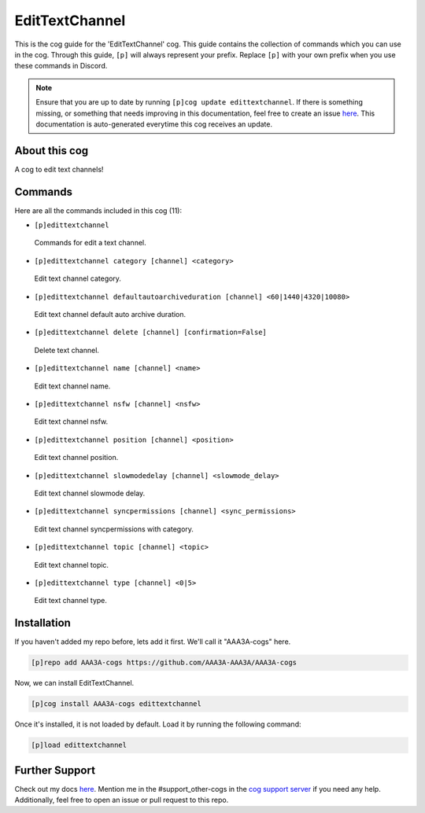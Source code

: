 .. _edittextchannel:
===============
EditTextChannel
===============

This is the cog guide for the 'EditTextChannel' cog. This guide contains the collection of commands which you can use in the cog.
Through this guide, ``[p]`` will always represent your prefix. Replace ``[p]`` with your own prefix when you use these commands in Discord.

.. note::

    Ensure that you are up to date by running ``[p]cog update edittextchannel``.
    If there is something missing, or something that needs improving in this documentation, feel free to create an issue `here <https://github.com/AAA3A-AAA3A/AAA3A-cogs/issues>`_.
    This documentation is auto-generated everytime this cog receives an update.

--------------
About this cog
--------------

A cog to edit text channels!

--------
Commands
--------

Here are all the commands included in this cog (11):

* ``[p]edittextchannel``
 Commands for edit a text channel.

* ``[p]edittextchannel category [channel] <category>``
 Edit text channel category.

* ``[p]edittextchannel defaultautoarchiveduration [channel] <60|1440|4320|10080>``
 Edit text channel default auto archive duration.

* ``[p]edittextchannel delete [channel] [confirmation=False]``
 Delete text channel.

* ``[p]edittextchannel name [channel] <name>``
 Edit text channel name.

* ``[p]edittextchannel nsfw [channel] <nsfw>``
 Edit text channel nsfw.

* ``[p]edittextchannel position [channel] <position>``
 Edit text channel position.

* ``[p]edittextchannel slowmodedelay [channel] <slowmode_delay>``
 Edit text channel slowmode delay.

* ``[p]edittextchannel syncpermissions [channel] <sync_permissions>``
 Edit text channel syncpermissions with category.

* ``[p]edittextchannel topic [channel] <topic>``
 Edit text channel topic.

* ``[p]edittextchannel type [channel] <0|5>``
 Edit text channel type.

------------
Installation
------------

If you haven't added my repo before, lets add it first. We'll call it
"AAA3A-cogs" here.

.. code-block:: ini

    [p]repo add AAA3A-cogs https://github.com/AAA3A-AAA3A/AAA3A-cogs

Now, we can install EditTextChannel.

.. code-block:: ini

    [p]cog install AAA3A-cogs edittextchannel

Once it's installed, it is not loaded by default. Load it by running the following command:

.. code-block:: ini

    [p]load edittextchannel

---------------
Further Support
---------------

Check out my docs `here <https://aaa3a-cogs.readthedocs.io/en/latest/>`_.
Mention me in the #support_other-cogs in the `cog support server <https://discord.gg/GET4DVk>`_ if you need any help.
Additionally, feel free to open an issue or pull request to this repo.
